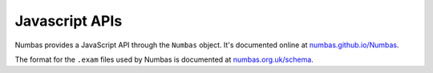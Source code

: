 Javascript APIs
===============

.. _javascript-apis:

Numbas provides a JavaScript API through the ``Numbas`` object. 
It's documented online at `numbas.github.io/Numbas <http://numbas.github.io/Numbas/>`_.

The format for the ``.exam`` files used by Numbas is documented at `numbas.org.uk/schema <https://www.numbas.org.uk/schema>`_.

